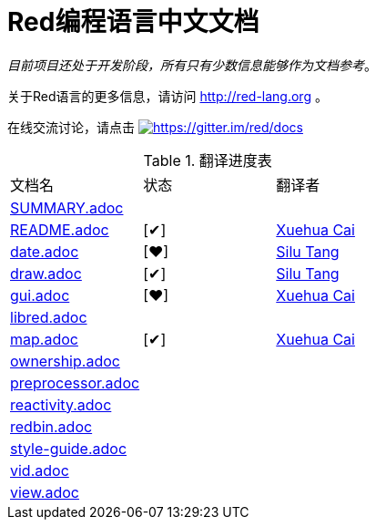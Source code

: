 = Red编程语言中文文档

_目前项目还处于开发阶段，所有只有少数信息能够作为文档参考_。

关于Red语言的更多信息，请访问 http://red-lang.org 。

在线交流讨论，请点击 https://gitter.im/red/docs?utm_source=badge&utm_medium=badge&utm_campaign=pr-badge&utm_content=badge[image:https://badges.gitter.im/red/docs.svg[https://gitter.im/red/docs]]

//define custom symbol for display自定义打钩符号
:finished: pass:normal[{startsb}&#10004;{endsb}]
:working: pass:normal[{startsb}&#10084;{endsb}]
// 注释 ,用|分隔每一个单元格

.翻译进度表
|===
| 文档名 | 状态 | 翻译者
| link:SUMMARY.adoc[]      |            |
| link:README.adoc[]       | {finished} | link:https://github.com/pixcai[Xuehua Cai]
| link:date.adoc[]         | {working}  | link:https://github.com/aa1214808834[Silu Tang]
| link:draw.adoc[]         | {finished} | link:https://github.com/aa1214808834[Silu Tang]
| link:gui.adoc[]          | {working}  | link:https://github.com/pixcai[Xuehua Cai]
| link:libred.adoc[]       |            |
| link:map.adoc[]          | {finished} | link:https://github.com/pixcai[Xuehua Cai]
| link:ownership.adoc[]    |            |
| link:preprocessor.adoc[] |            |
| link:reactivity.adoc[]   |            |
| link:redbin.adoc[]       |            |
| link:style-guide.adoc[]  |            |
| link:vid.adoc[]          |            |
| link:view.adoc[]         |            |
|===
